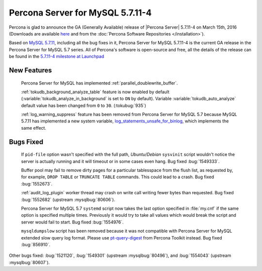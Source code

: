 .. rn:: 5.7.11-4

============================================================================
Percona Server for MySQL 5.7.11-4
============================================================================

Percona is glad to announce the GA (Generally Available) release of |Percona
Server| 5.7.11-4 on March 15th, 2016 (Downloads are available `here
<http://www.percona.com/downloads/Percona-Server-5.7/Percona-Server-5.7.11-4/>`_
and from the :doc:`Percona Software Repositories </installation>`).

Based on `MySQL 5.7.11
<http://dev.mysql.com/doc/relnotes/mysql/5.7/en/news-5-7-11.html>`_, including
all the bug fixes in it, Percona Server for MySQL 5.7.11-4 is the current GA release in
the Percona Server for MySQL 5.7 series. All of Percona's software is open-source and
free, all the details of the release can be found in the `5.7.11-4 milestone at
Launchpad <https://launchpad.net/percona-server/+milestone/5.7.11-4>`_

New Features
============

 Percona Server for MySQL has implemented :ref:`parallel_doublewrite_buffer`.

 :ref:`tokudb_background_analyze_table` feature is now enabled by default
 (:variable:`tokudb_analyze_in_background` is set to ``ON`` by default).
 Variable :variable:`tokudb_auto_analyze` default value has been changed from
 ``0`` to ``30``. (:tokubug:`935`)

 :ref:`log_warning_suppress` feature has been removed from Percona Server for MySQL 5.7
 because MySQL 5.7.11 has implemented a new system variable,
 `log_statements_unsafe_for_binlog
 <https://dev.mysql.com/doc/refman/5.7/en/replication-options-binary-log.html#sysvar_log_statements_unsafe_for_binlog>`_,
 which implements the same effect.

Bugs Fixed
==========

 If ``pid-file`` option wasn't specified with the full path, *Ubuntu*/*Debian*
 ``sysvinit`` script wouldn't notice the server is actually running and it will
 timeout or in some cases even hang. Bug fixed :bug:`1549333`.

 Buffer pool may fail to remove dirty pages for a particular tablesspace from
 the flush list, as requested by, for example, ``DROP TABLE`` or ``TRUNCATE
 TABLE`` commands. This could lead to a crash. Bug fixed :bug:`1552673`.

 :ref:`audit_log_plugin` worker thread may crash on write call writing fewer
 bytes than requested. Bug fixed :bug:`1552682` (upstream :mysqlbug:`80606`).

 Percona Server for MySQL 5.7 ``systemd`` script now takes the last option specified in
 :file:`my.cnf` if the same option is specified multiple times. Previously it
 would try to take all values which would break the script and server would
 fail to start. Bug fixed :bug:`1554976`.

 ``mysqldumpslow`` script has been removed because it was not compatible with
 Percona Server for MySQL extended slow query log format. Please use `pt-query-digest
 <https://www.percona.com/doc/percona-toolkit/2.2/pt-query-digest.html>`_ from
 Percona Toolkit instead. Bug fixed :bug:`856910`.

Other bugs fixed: :bug:`1521120`, :bug:`1549301` (upstream :mysqlbug:`80496`),
and :bug:`1554043` (upstream :mysqlbug:`80607`).
